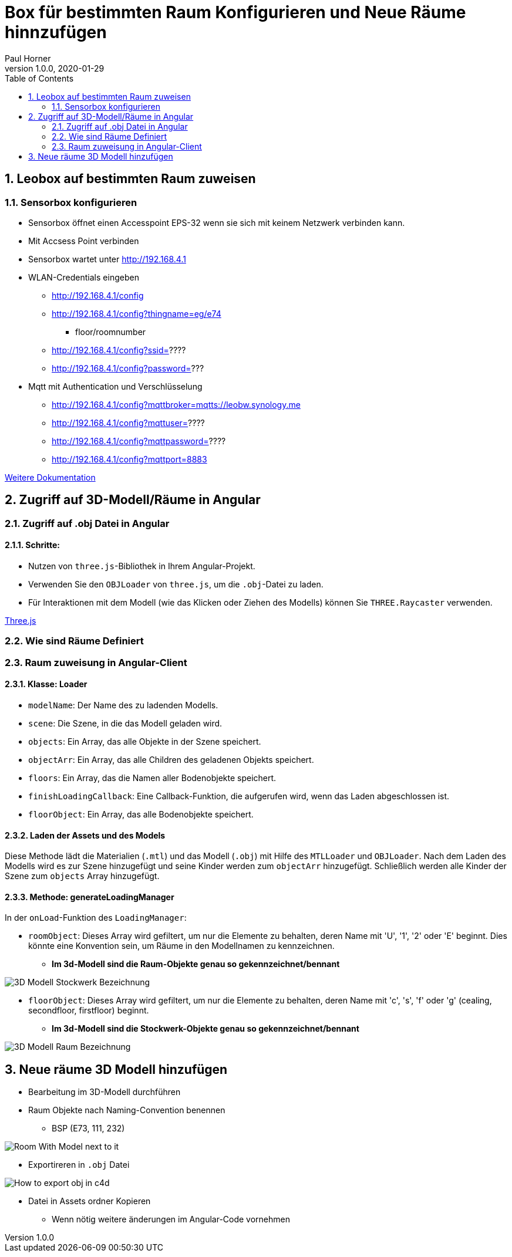 = Box für bestimmten Raum Konfigurieren und Neue Räume hinnzufügen
Paul Horner
1.0.0, 2020-01-29:
:toc: left
:sectnums:

== Leobox auf bestimmten Raum zuweisen

=== Sensorbox konfigurieren

* Sensorbox öffnet einen Accesspoint EPS-32
wenn sie sich mit keinem Netzwerk verbinden kann.

* Mit Accsess Point verbinden

* Sensorbox wartet unter http://192.168.4.1

* WLAN-Credentials eingeben

** http://192.168.4.1/config

** http://192.168.4.1/config?thingname=eg/e74
*** floor/roomnumber

** http://192.168.4.1/config?ssid=????

** http://192.168.4.1/config?password=???

* Mqtt mit Authentication und Verschlüsselung

** http://192.168.4.1/config?mqttbroker=mqtts://leobw.synology.me

** http://192.168.4.1/config?mqttuser=????

** http://192.168.4.1/config?mqttpassword=????

** http://192.168.4.1/config?mqttport=8883

link:https://drive.google.com/file/d/1lFtku4dFRcFErO_S5FD6Z4YTc96Rxv16/view[Weitere Dokumentation]


== Zugriff auf 3D-Modell/Räume in Angular

=== Zugriff auf .obj Datei in Angular


==== Schritte:

* Nutzen von `three.js`-Bibliothek in Ihrem Angular-Projekt.
* Verwenden Sie den `OBJLoader` von `three.js`, um die `.obj`-Datei zu laden.
* Für Interaktionen mit dem Modell (wie das Klicken oder Ziehen des Modells) können Sie `THREE.Raycaster` verwenden.

link:https://threejs.org/docs/index.html#manual/en/introduction/Creating-a-scene[Three.js]


=== Wie sind Räume Definiert
=== Raum zuweisung in Angular-Client
==== Klasse: Loader



* `modelName`: Der Name des zu ladenden Modells.
* `scene`: Die Szene, in die das Modell geladen wird.
* `objects`: Ein Array, das alle Objekte in der Szene speichert.
* `objectArr`: Ein Array, das alle Children des geladenen Objekts speichert.
* `floors`: Ein Array, das die Namen aller Bodenobjekte speichert.
* `finishLoadingCallback`: Eine Callback-Funktion, die aufgerufen wird, wenn das Laden abgeschlossen ist.
* `floorObject`: Ein Array, das alle Bodenobjekte speichert.

==== Laden der Assets und des Models

Diese Methode lädt die Materialien (`.mtl`) und das Modell (`.obj`) mit Hilfe des `MTLLoader` und `OBJLoader`.
Nach dem Laden des Modells wird es zur Szene hinzugefügt und seine Kinder werden zum `objectArr` hinzugefügt.
Schließlich werden alle Kinder der Szene zum `objects` Array hinzugefügt.

==== Methode: generateLoadingManager

In der `onLoad`-Funktion des `LoadingManager`:

* `roomObject`: Dieses Array wird gefiltert, um nur die Elemente zu behalten, deren Name mit 'U', '1', '2' oder 'E' beginnt.
Dies könnte eine Konvention sein, um Räume in den Modellnamen zu kennzeichnen.

** *Im 3d-Modell sind die Raum-Objekte genau so gekennzeichnet/bennant*

image::../images/3D-Modell-Stockwerk-Bezeichnung.png[]



* `floorObject`: Dieses Array wird gefiltert, um nur die Elemente zu behalten, deren Name mit 'c', 's', 'f' oder 'g' (cealing,
secondfloor, firstfloor) beginnt.


** *Im 3d-Modell sind die Stockwerk-Objekte genau so gekennzeichnet/bennant*

image::../images/3D-Modell-Raum-Bezeichnung.png[]

== Neue räume 3D Modell hinzufügen

* Bearbeitung im 3D-Modell durchführen
* Raum Objekte nach Naming-Convention benennen
** BSP (E73, 111, 232)

image::../images/Room-With-Model-next-to-it.png[]

* Exportireren in `.obj` Datei

image::../images/How-to-export-obj-in-c4d.png[]

* Datei in Assets ordner Kopieren
** Wenn nötig weitere änderungen im Angular-Code vornehmen
